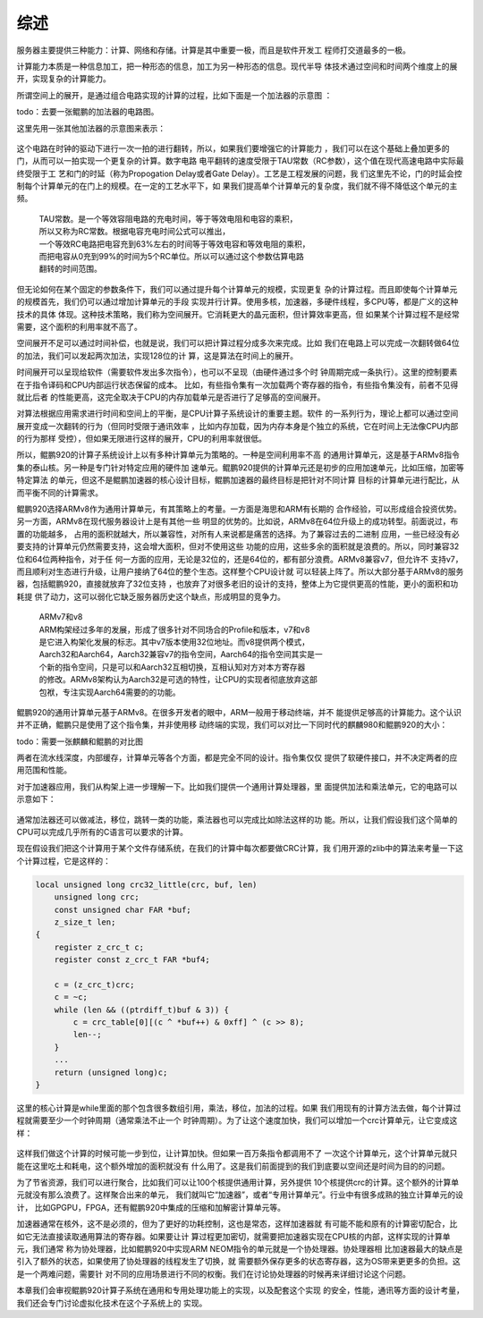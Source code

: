 .. Copyright by Kenneth Lee. 2020. All Right Reserved.

综述
====

服务器主要提供三种能力：计算、网络和存储。计算是其中重要一极，而且是软件开发工
程师打交道最多的一极。

计算能力本质是一种信息加工，把一种形态的信息，加工为另一种形态的信息。现代半导
体技术通过空间和时间两个维度上的展开，实现复杂的计算能力。

所谓空间上的展开，是通过组合电路实现的计算的过程，比如下面是一个加法器的示意图
：

todo：去要一张鲲鹏的加法器的电路图。

这里先用一张其他加法器的示意图来表示：

.. figure:: add_circuit_tmp.png

这个电路在时钟的驱动下进行一次一拍的进行翻转，所以，如果我们要增强它的计算能力
，我们可以在这个基础上叠加更多的门，从而可以一拍实现一个更复杂的计算。数字电路
电平翻转的速度受限于TAU常数（RC参数），这个值在现代高速电路中实际最终受限于工
艺和门的时延（称为Propogation Delay或者Gate Delay）。工艺是工程发展的问题，我
们这里先不论，门的时延会控制每个计算单元的在门上的规模。在一定的工艺水平下，如
果我们提高单个计算单元的复杂度，我们就不得不降低这个单元的主频。

        | TAU常数。是一个等效容阻电路的充电时间，等于等效电阻和电容的乘积，
        | 所以又称为RC常数。根据电容充电时间公式可以推出，
        | 一个等效RC电路把电容充到63%左右的时间等于等效电容和等效电阻的乘积，
        | 而把电容从0充到99%的时间为5个RC单位。所以可以通过这个参数估算电路
        | 翻转的时间范围。

但无论如何在某个固定的参数条件下，我们可以通过提升每个计算单元的规模，实现更复
杂的计算过程。而且即使每个计算单元的规模首先，我们仍可以通过增加计算单元的手段
实现并行计算。使用多核，加速器，多硬件线程，多CPU等，都是广义的这种技术的具体
体现。这种技术策略，我们称为空间展开。它消耗更大的晶元面积，但计算效率更高，但
如果某个计算过程不是经常需要，这个面积的利用率就不高了。

空间展开不足可以通过时间补偿，也就是说，我们可以把计算过程分成多次来完成。比如
我们在电路上可以完成一次翻转做64位的加法，我们可以发起两次加法，实现128位的计
算，这是算法在时间上的展开。

时间展开可以呈现给软件（需要软件发出多次指令），也可以不呈现（由硬件通过多个时
钟周期完成一条执行）。这里的控制要素在于指令译码和CPU内部运行状态保留的成本。
比如，有些指令集有一次加载两个寄存器的指令，有些指令集没有，前者不见得就比后者
的性能更高，这完全取决于CPU的内存加载单元是否进行了足够高的空间展开。

对算法根据应用需求进行时间和空间上的平衡，是CPU计算子系统设计的重要主题。软件
的一系列行为，理论上都可以通过空间展开变成一次翻转的行为（但同时受限于通讯效率
，比如内存加载，因为内存本身是个独立的系统，它在时间上无法像CPU内部的行为那样
受控），但如果无限进行这样的展开，CPU的利用率就很低。

所以，鲲鹏920的计算子系统设计上以有多种计算单元为策略的。一种是空间利用率不高
的通用计算单元，这是基于ARMv8指令集的泰山核。另一种是专门针对特定应用的硬件加
速单元。鲲鹏920提供的计算单元还是初步的应用加速单元，比如压缩，加密等特定算法
的单元，但这不是鲲鹏加速器的核心设计目标，鲲鹏加速器的最终目标是把针对不同计算
目标的计算单元进行配比，从而平衡不同的计算需求。

鲲鹏920选择ARMv8作为通用计算单元，有其策略上的考量。一方面是海思和ARM有长期的
合作经验，可以形成组合投资优势。另一方面，ARMv8在现代服务器设计上是有其他一些
明显的优势的。比如说，ARMv8在64位升级上的成功转型。前面说过，布置的功能越多，
占用的面积就越大，所以兼容性，对所有人来说都是痛苦的选择。为了兼容过去的二进制
应用，一些已经没有必要支持的计算单元仍然需要支持，这会增大面积，但对不使用这些
功能的应用，这些多余的面积就是浪费的。所以，同时兼容32位和64位两种指令，对于任
何一方面的应用，无论是32位的，还是64位的，都有部分浪费。ARMv8兼容v7，但允许不
支持v7，而且顺利对生态进行升级，让用户接纳了64位的整个生态。这样整个CPU设计就
可以轻装上阵了。所以大部分基于ARMv8的服务器，包括鲲鹏920，直接就放弃了32位支持
，也放弃了对很多老旧的设计的支持，整体上为它提供更高的性能，更小的面积和功耗提
供了动力，这可以弱化它缺乏服务器历史这个缺点，形成明显的竞争力。

        | ARMv7和v8
        | ARM构架经过多年的发展，形成了很多针对不同场合的Profile和版本，v7和v8
        | 是它进入构架化发展的标志。其中v7版本使用32位地址。而v8提供两个模式，
        | Aarch32和Aarch64，Aarch32兼容v7的指令空间，Aarch64的指令空间其实是一
        | 个新的指令空间，只是可以和Aarch32互相切换，互相认知对方对本方寄存器
        | 的修改。ARMv8架构认为Aarch32是可选的特性，让CPU的实现者彻底放弃这部
        | 包袱，专注实现Aarch64需要的的功能。

鲲鹏920的通用计算单元基于ARMv8。在很多开发者的眼中，ARM一般用于移动终端，并不
能提供足够高的计算能力。这个认识并不正确，鲲鹏只是使用了这个指令集，并非使用移
动终端的实现，我们可以对比一下同时代的麒麟980和鲲鹏920的大小：

todo：需要一张麒麟和鲲鹏的对比图

两者在流水线深度，内部缓存，计算单元等各个方面，都是完全不同的设计。指令集仅仅
提供了软硬件接口，并不决定两者的应用范围和性能。

对于加速器应用，我们从构架上进一步理解一下。比如我们提供一个通用计算处理器，里
面提供加法和乘法单元，它的电路可以示意如下：

.. figure:: simple_cpu.svg

通常加法器还可以做减法，移位，跳转一类的功能，乘法器也可以完成比如除法这样的功
能。所以，让我们假设我们这个简单的CPU可以完成几乎所有的C语言可以要求的计算。

现在假设我们把这个计算用于某个文件存储系统，在我们的计算中每次都要做CRC计算，我
们用开源的zlib中的算法来考量一下这个计算过程，它是这样的：

.. code-block:: c

        local unsigned long crc32_little(crc, buf, len)
            unsigned long crc;
            const unsigned char FAR *buf;
            z_size_t len;
        {
            register z_crc_t c;
            register const z_crc_t FAR *buf4;

            c = (z_crc_t)crc;
            c = ~c;
            while (len && ((ptrdiff_t)buf & 3)) {
                c = crc_table[0][(c ^ *buf++) & 0xff] ^ (c >> 8);
                len--;
            }
            ...
            return (unsigned long)c;
        }

这里的核心计算是while里面的那个包含很多数组引用，乘法，移位，加法的过程。如果
我们用现有的计算方法去做，每个计算过程就需要至少一个时钟周期（通常乘法不止一个
时钟周期）。为了让这个速度加快，我们可以增加一个crc计算单元，让它变成这样：

.. figure:: simple_cpu_with_crc.svg

这样我们做这个计算的时候可能一步到位，让计算加快。但如果一百万条指令都调用不了
一次这个计算单元，这个计算单元就只能在这里吃土和耗电，这个额外增加的面积就没有
什么用了。这是我们前面提到的我们到底要以空间还是时间为目的的问题。

为了节省资源，我们可以进行聚合，比如我们可以让100个核提供通用计算，另外提供
10个核提供crc的计算。这个额外的计算单元就没有那么浪费了。这样聚合出来的单元，
我们就叫它“加速器”，或者“专用计算单元”。行业中有很多成熟的独立计算单元的设计，
比如GPGPU，FPGA，还有鲲鹏920中集成的压缩和加解密计算单元等。

加速器通常在核外，这不是必须的，但为了更好的功耗控制，这也是常态，这样加速器就
有可能不能和原有的计算密切配合，比如它无法直接读取通用算法的寄存器。如果要让计
算过程更加密切，就需要把加速器实现在CPU核的内部，这样实现的计算单元，我们通常
称为协处理器，比如鲲鹏920中实现ARM NEOM指令的单元就是一个协处理器。协处理器相
比加速器最大的缺点是引入了额外的状态，如果使用了协处理器的线程发生了切换，就
需要额外保存更多的状态寄存器，这为OS带来更更多的负担。这是一个两难问题，需要针
对不同的应用场景进行不同的权衡。我们在讨论协处理器的时候再来详细讨论这个问题。

本章我们会审视鲲鹏920计算子系统在通用和专用处理功能上的实现，以及配套这个实现
的安全，性能，通讯等方面的设计考量，我们还会专门讨论虚拟化技术在这个子系统上的
实现。

.. vim: fo+=mM tw=78
